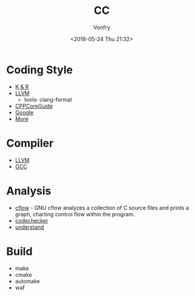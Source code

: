 #+TITLE: CC
#+Date: <2018-05-24 Thu 21:32>
#+AUTHOR: Vonfry

* Coding Style

- [[https://www.kernel.org/doc/Documentation/process/coding-style.rst][K & R]]
- [[http://llvm.org/docs/CodingStandards.html][LLVM]]
  - tools: clang-format
- [[https://github.com/isocpp/CppCoreGuidelines][CPPCoreGuide]]
- [[https://google.github.io/styleguide/cppguide.html][Google]]
- [[https://github.com/kciter/awesome-style-guide#cpp][More]]
* Compiler

- [[https://llvm.org/][LLVM]]
- [[https://gcc.gnu.org/][GCC]]

* Analysis

- [[https://www.gnu.org/software/cflow/][cflow]] - GNU cflow analyzes a collection of C source files and prints a graph, charting control flow within the program.
- [[https://github.com/Ericsson/codechecker][codechecker]]
- [[https://scitools.com/][understand]]

* Build

- make
- cmake
- automake
- waf
